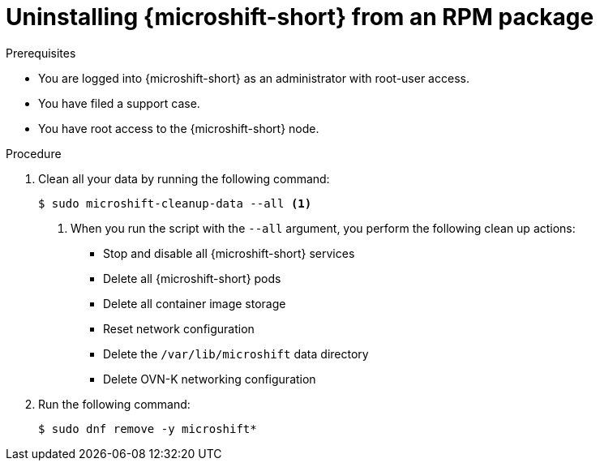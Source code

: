 // Module included in the following assemblies:
//
// microshift_install_rpm/microshift-uninstall.adoc

:_mod-docs-content-type: PROCEDURE
[id="microshift-uninstall-microshift-rpms_{context}"]
= Uninstalling {microshift-short} from an RPM package

.Prerequisites

* You are logged into {microshift-short} as an administrator with root-user access.
* You have filed a support case.
* You have root access to the {microshift-short} node.

.Procedure

. Clean all your data by running the following command:
+
[source,terminal,subs="+quotes"]
----
$ sudo microshift-cleanup-data --all <1>
----
<1> When you run the script with the `--all` argument, you perform the following clean up actions:

* Stop and disable all {microshift-short} services
* Delete all {microshift-short} pods
* Delete all container image storage
* Reset network configuration
* Delete the `/var/lib/microshift` data directory
* Delete OVN-K networking configuration
+
. Run the following command:
+
[source,terminal,subs="+quotes"]
----
$ sudo dnf remove -y microshift*
----
+
